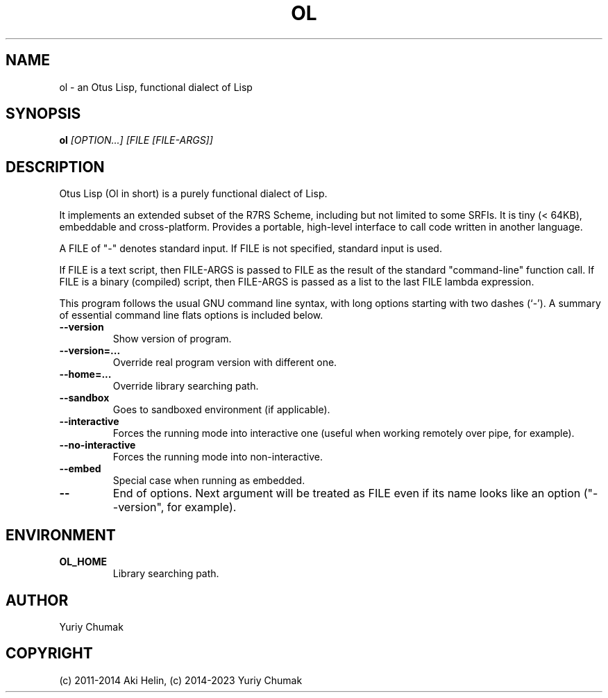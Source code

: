 .TH OL 1 "Feb 11, 2023"
.SH NAME
ol \- an Otus Lisp, functional dialect of Lisp
.SH SYNOPSIS
.B ol
.I [OPTION...] [FILE [FILE-ARGS]]
.SH DESCRIPTION
Otus Lisp (Ol in short) is a purely functional dialect of Lisp.

It implements an extended subset of the R7RS Scheme, including
but not limited to some SRFIs. It is tiny (< 64KB), embeddable
and cross-platform.  Provides a portable, high-level interface
to call code written in another language.

A FILE of "-" denotes standard input. If FILE is not specified, standard input is used.

If FILE is a text script, then FILE-ARGS is passed to FILE as the result of the standard "command-line" function call.
If FILE is a binary (compiled) script, then FILE-ARGS is passed as a list to the last FILE lambda expression.
.PP
This program follows the usual GNU command line syntax, with long
options starting with two dashes (`-').
A summary of essential command line flats options is included below.
.TP
.B \-\-version
Show version of program.
.TP
.B \-\-version=...
Override real program version with different one.
.TP
.B \-\-home=...
Override library searching path.
.TP
.B \-\-sandbox
Goes to sandboxed environment (if applicable).
.TP
.B \-\-interactive
Forces the running mode into interactive one (useful when working remotely over pipe, for example).
.TP
.B \-\-no-interactive
Forces the running mode into non-interactive.
.TP
.B \-\-embed
Special case when running as embedded.
.TP
.B \-\-
End of options. Next argument will be treated as FILE even if its name looks like an option ("--version", for example).
.SH ENVIRONMENT
.TP
.B OL_HOME
Library searching path.
.SH AUTHOR
Yuriy Chumak
.SH COPYRIGHT
(c) 2011-2014 Aki Helin,
(c) 2014-2023 Yuriy Chumak
